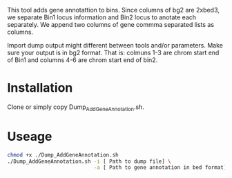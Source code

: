 #+AUTHOR: Karol Piera
#+email: karol.piera@unil.ch

This tool adds gene annotattion to bins. Since columns of bg2 are
2xbed3, we separate Bin1 locus information and Bin2 locus to anotate
each separately. We append two columns of gene commma separated lists
as columns.

Import dump output might different between tools and/or parameters. Make
sure your output is in bg2 format. That is: colmuns 1-3 are chrom start
end of Bin1 and columns 4-6 are chrom start end of bin2.

* Installation

Clone or simply copy Dump_AddGeneAnnotation.sh.

* Useage 
#+begin_src bash
  chmod +x ./Dump_AddGeneAnnotation.sh
  ./Dump_AddGeneAnnotation.sh -i [ Path to dump file] \
                              -a [ Path to gene annotation in bed format]
#+end_src

